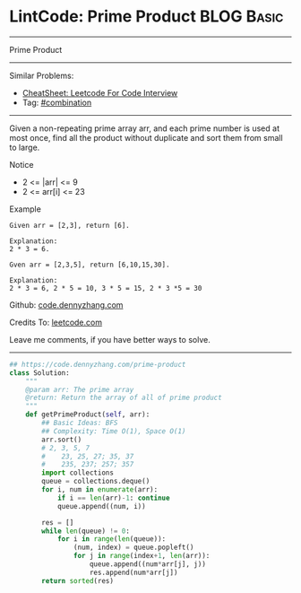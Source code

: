 * LintCode: Prime Product                                        :BLOG:Basic:
#+STARTUP: showeverything
#+OPTIONS: toc:nil \n:t ^:nil creator:nil d:nil
:PROPERTIES:
:type:     combination, classic, inspiring
:END:
---------------------------------------------------------------------
Prime Product
---------------------------------------------------------------------
#+BEGIN_HTML
<a href="https://github.com/dennyzhang/code.dennyzhang.com/tree/master/problems/prime-product"><img align="right" width="200" height="183" src="https://www.dennyzhang.com/wp-content/uploads/denny/watermark/github.png" /></a>
#+END_HTML
Similar Problems:
- [[https://cheatsheet.dennyzhang.com/cheatsheet-leetcode-A4][CheatSheet: Leetcode For Code Interview]]
- Tag: [[https://code.dennyzhang.com/review-combination][#combination]]
---------------------------------------------------------------------
Given a non-repeating prime array arr, and each prime number is used at most once, find all the product without duplicate and sort them from small to large.

Notice
- 2 <= |arr| <= 9
- 2 <= arr[i] <= 23

Example
#+BEGIN_EXAMPLE
Given arr = [2,3], return [6].

Explanation:
2 * 3 = 6.
#+END_EXAMPLE

#+BEGIN_EXAMPLE
Gven arr = [2,3,5], return [6,10,15,30].

Explanation:
2 * 3 = 6, 2 * 5 = 10, 3 * 5 = 15, 2 * 3 *5 = 30
#+END_EXAMPLE

Github: [[https://github.com/dennyzhang/code.dennyzhang.com/tree/master/problems/prime-product][code.dennyzhang.com]]

Credits To: [[https://leetcode.com/problems/prime-product/description/][leetcode.com]]

Leave me comments, if you have better ways to solve.
---------------------------------------------------------------------
#+BEGIN_SRC python
## https://code.dennyzhang.com/prime-product
class Solution:
    """
    @param arr: The prime array
    @return: Return the array of all of prime product
    """
    def getPrimeProduct(self, arr):
        ## Basic Ideas: BFS
        ## Complexity: Time O(1), Space O(1)
        arr.sort()
        # 2, 3, 5, 7
        #    23, 25, 27; 35, 37
        #    235, 237; 257; 357
        import collections
        queue = collections.deque()
        for i, num in enumerate(arr):
            if i == len(arr)-1: continue
            queue.append((num, i))
        
        res = []
        while len(queue) != 0:
            for i in range(len(queue)):
                (num, index) = queue.popleft()
                for j in range(index+1, len(arr)):
                    queue.append((num*arr[j], j))
                    res.append(num*arr[j])
        return sorted(res)
#+END_SRC

#+BEGIN_HTML
<div style="overflow: hidden;">
<div style="float: left; padding: 5px"> <a href="https://www.linkedin.com/in/dennyzhang001"><img src="https://www.dennyzhang.com/wp-content/uploads/sns/linkedin.png" alt="linkedin" /></a></div>
<div style="float: left; padding: 5px"><a href="https://github.com/dennyzhang"><img src="https://www.dennyzhang.com/wp-content/uploads/sns/github.png" alt="github" /></a></div>
<div style="float: left; padding: 5px"><a href="https://www.dennyzhang.com/slack" target="_blank" rel="nofollow"><img src="https://www.dennyzhang.com/wp-content/uploads/sns/slack.png" alt="slack"/></a></div>
</div>
#+END_HTML

